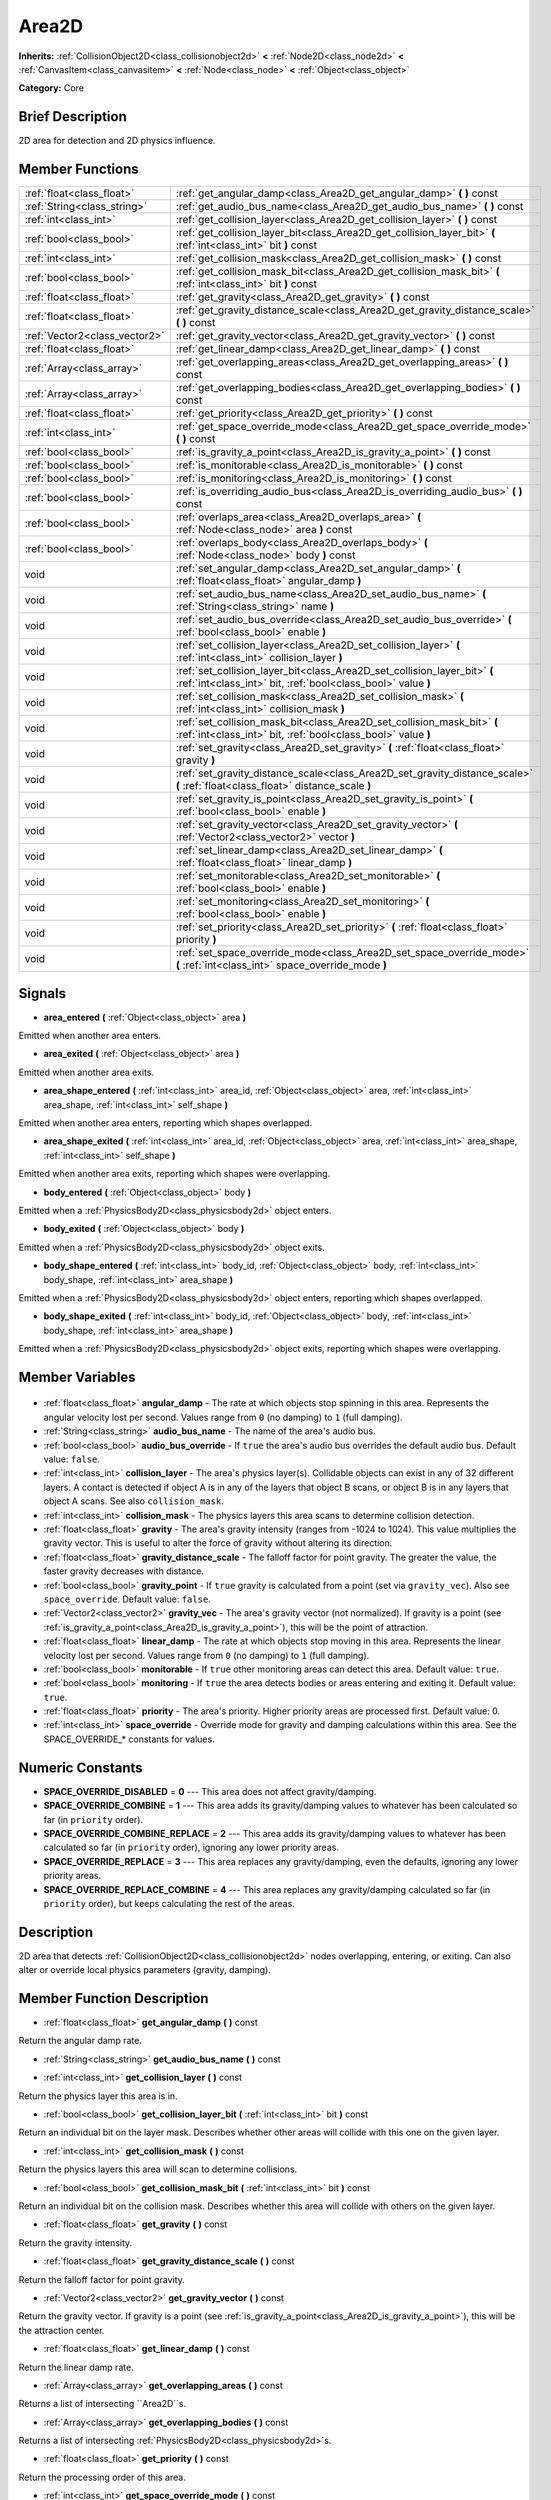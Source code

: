 .. Generated automatically by doc/tools/makerst.py in Godot's source tree.
.. DO NOT EDIT THIS FILE, but the Area2D.xml source instead.
.. The source is found in doc/classes or modules/<name>/doc_classes.

.. _class_Area2D:

Area2D
======

**Inherits:** :ref:`CollisionObject2D<class_collisionobject2d>` **<** :ref:`Node2D<class_node2d>` **<** :ref:`CanvasItem<class_canvasitem>` **<** :ref:`Node<class_node>` **<** :ref:`Object<class_object>`

**Category:** Core

Brief Description
-----------------

2D area for detection and 2D physics influence.

Member Functions
----------------

+--------------------------------+-------------------------------------------------------------------------------------------------------------------------------------------+
| :ref:`float<class_float>`      | :ref:`get_angular_damp<class_Area2D_get_angular_damp>` **(** **)** const                                                                  |
+--------------------------------+-------------------------------------------------------------------------------------------------------------------------------------------+
| :ref:`String<class_string>`    | :ref:`get_audio_bus_name<class_Area2D_get_audio_bus_name>` **(** **)** const                                                              |
+--------------------------------+-------------------------------------------------------------------------------------------------------------------------------------------+
| :ref:`int<class_int>`          | :ref:`get_collision_layer<class_Area2D_get_collision_layer>` **(** **)** const                                                            |
+--------------------------------+-------------------------------------------------------------------------------------------------------------------------------------------+
| :ref:`bool<class_bool>`        | :ref:`get_collision_layer_bit<class_Area2D_get_collision_layer_bit>` **(** :ref:`int<class_int>` bit **)** const                          |
+--------------------------------+-------------------------------------------------------------------------------------------------------------------------------------------+
| :ref:`int<class_int>`          | :ref:`get_collision_mask<class_Area2D_get_collision_mask>` **(** **)** const                                                              |
+--------------------------------+-------------------------------------------------------------------------------------------------------------------------------------------+
| :ref:`bool<class_bool>`        | :ref:`get_collision_mask_bit<class_Area2D_get_collision_mask_bit>` **(** :ref:`int<class_int>` bit **)** const                            |
+--------------------------------+-------------------------------------------------------------------------------------------------------------------------------------------+
| :ref:`float<class_float>`      | :ref:`get_gravity<class_Area2D_get_gravity>` **(** **)** const                                                                            |
+--------------------------------+-------------------------------------------------------------------------------------------------------------------------------------------+
| :ref:`float<class_float>`      | :ref:`get_gravity_distance_scale<class_Area2D_get_gravity_distance_scale>` **(** **)** const                                              |
+--------------------------------+-------------------------------------------------------------------------------------------------------------------------------------------+
| :ref:`Vector2<class_vector2>`  | :ref:`get_gravity_vector<class_Area2D_get_gravity_vector>` **(** **)** const                                                              |
+--------------------------------+-------------------------------------------------------------------------------------------------------------------------------------------+
| :ref:`float<class_float>`      | :ref:`get_linear_damp<class_Area2D_get_linear_damp>` **(** **)** const                                                                    |
+--------------------------------+-------------------------------------------------------------------------------------------------------------------------------------------+
| :ref:`Array<class_array>`      | :ref:`get_overlapping_areas<class_Area2D_get_overlapping_areas>` **(** **)** const                                                        |
+--------------------------------+-------------------------------------------------------------------------------------------------------------------------------------------+
| :ref:`Array<class_array>`      | :ref:`get_overlapping_bodies<class_Area2D_get_overlapping_bodies>` **(** **)** const                                                      |
+--------------------------------+-------------------------------------------------------------------------------------------------------------------------------------------+
| :ref:`float<class_float>`      | :ref:`get_priority<class_Area2D_get_priority>` **(** **)** const                                                                          |
+--------------------------------+-------------------------------------------------------------------------------------------------------------------------------------------+
| :ref:`int<class_int>`          | :ref:`get_space_override_mode<class_Area2D_get_space_override_mode>` **(** **)** const                                                    |
+--------------------------------+-------------------------------------------------------------------------------------------------------------------------------------------+
| :ref:`bool<class_bool>`        | :ref:`is_gravity_a_point<class_Area2D_is_gravity_a_point>` **(** **)** const                                                              |
+--------------------------------+-------------------------------------------------------------------------------------------------------------------------------------------+
| :ref:`bool<class_bool>`        | :ref:`is_monitorable<class_Area2D_is_monitorable>` **(** **)** const                                                                      |
+--------------------------------+-------------------------------------------------------------------------------------------------------------------------------------------+
| :ref:`bool<class_bool>`        | :ref:`is_monitoring<class_Area2D_is_monitoring>` **(** **)** const                                                                        |
+--------------------------------+-------------------------------------------------------------------------------------------------------------------------------------------+
| :ref:`bool<class_bool>`        | :ref:`is_overriding_audio_bus<class_Area2D_is_overriding_audio_bus>` **(** **)** const                                                    |
+--------------------------------+-------------------------------------------------------------------------------------------------------------------------------------------+
| :ref:`bool<class_bool>`        | :ref:`overlaps_area<class_Area2D_overlaps_area>` **(** :ref:`Node<class_node>` area **)** const                                           |
+--------------------------------+-------------------------------------------------------------------------------------------------------------------------------------------+
| :ref:`bool<class_bool>`        | :ref:`overlaps_body<class_Area2D_overlaps_body>` **(** :ref:`Node<class_node>` body **)** const                                           |
+--------------------------------+-------------------------------------------------------------------------------------------------------------------------------------------+
| void                           | :ref:`set_angular_damp<class_Area2D_set_angular_damp>` **(** :ref:`float<class_float>` angular_damp **)**                                 |
+--------------------------------+-------------------------------------------------------------------------------------------------------------------------------------------+
| void                           | :ref:`set_audio_bus_name<class_Area2D_set_audio_bus_name>` **(** :ref:`String<class_string>` name **)**                                   |
+--------------------------------+-------------------------------------------------------------------------------------------------------------------------------------------+
| void                           | :ref:`set_audio_bus_override<class_Area2D_set_audio_bus_override>` **(** :ref:`bool<class_bool>` enable **)**                             |
+--------------------------------+-------------------------------------------------------------------------------------------------------------------------------------------+
| void                           | :ref:`set_collision_layer<class_Area2D_set_collision_layer>` **(** :ref:`int<class_int>` collision_layer **)**                            |
+--------------------------------+-------------------------------------------------------------------------------------------------------------------------------------------+
| void                           | :ref:`set_collision_layer_bit<class_Area2D_set_collision_layer_bit>` **(** :ref:`int<class_int>` bit, :ref:`bool<class_bool>` value **)** |
+--------------------------------+-------------------------------------------------------------------------------------------------------------------------------------------+
| void                           | :ref:`set_collision_mask<class_Area2D_set_collision_mask>` **(** :ref:`int<class_int>` collision_mask **)**                               |
+--------------------------------+-------------------------------------------------------------------------------------------------------------------------------------------+
| void                           | :ref:`set_collision_mask_bit<class_Area2D_set_collision_mask_bit>` **(** :ref:`int<class_int>` bit, :ref:`bool<class_bool>` value **)**   |
+--------------------------------+-------------------------------------------------------------------------------------------------------------------------------------------+
| void                           | :ref:`set_gravity<class_Area2D_set_gravity>` **(** :ref:`float<class_float>` gravity **)**                                                |
+--------------------------------+-------------------------------------------------------------------------------------------------------------------------------------------+
| void                           | :ref:`set_gravity_distance_scale<class_Area2D_set_gravity_distance_scale>` **(** :ref:`float<class_float>` distance_scale **)**           |
+--------------------------------+-------------------------------------------------------------------------------------------------------------------------------------------+
| void                           | :ref:`set_gravity_is_point<class_Area2D_set_gravity_is_point>` **(** :ref:`bool<class_bool>` enable **)**                                 |
+--------------------------------+-------------------------------------------------------------------------------------------------------------------------------------------+
| void                           | :ref:`set_gravity_vector<class_Area2D_set_gravity_vector>` **(** :ref:`Vector2<class_vector2>` vector **)**                               |
+--------------------------------+-------------------------------------------------------------------------------------------------------------------------------------------+
| void                           | :ref:`set_linear_damp<class_Area2D_set_linear_damp>` **(** :ref:`float<class_float>` linear_damp **)**                                    |
+--------------------------------+-------------------------------------------------------------------------------------------------------------------------------------------+
| void                           | :ref:`set_monitorable<class_Area2D_set_monitorable>` **(** :ref:`bool<class_bool>` enable **)**                                           |
+--------------------------------+-------------------------------------------------------------------------------------------------------------------------------------------+
| void                           | :ref:`set_monitoring<class_Area2D_set_monitoring>` **(** :ref:`bool<class_bool>` enable **)**                                             |
+--------------------------------+-------------------------------------------------------------------------------------------------------------------------------------------+
| void                           | :ref:`set_priority<class_Area2D_set_priority>` **(** :ref:`float<class_float>` priority **)**                                             |
+--------------------------------+-------------------------------------------------------------------------------------------------------------------------------------------+
| void                           | :ref:`set_space_override_mode<class_Area2D_set_space_override_mode>` **(** :ref:`int<class_int>` space_override_mode **)**                |
+--------------------------------+-------------------------------------------------------------------------------------------------------------------------------------------+

Signals
-------

.. _class_Area2D_area_entered:

- **area_entered** **(** :ref:`Object<class_object>` area **)**

Emitted when another area enters.

.. _class_Area2D_area_exited:

- **area_exited** **(** :ref:`Object<class_object>` area **)**

Emitted when another area exits.

.. _class_Area2D_area_shape_entered:

- **area_shape_entered** **(** :ref:`int<class_int>` area_id, :ref:`Object<class_object>` area, :ref:`int<class_int>` area_shape, :ref:`int<class_int>` self_shape **)**

Emitted when another area enters, reporting which shapes overlapped.

.. _class_Area2D_area_shape_exited:

- **area_shape_exited** **(** :ref:`int<class_int>` area_id, :ref:`Object<class_object>` area, :ref:`int<class_int>` area_shape, :ref:`int<class_int>` self_shape **)**

Emitted when another area exits, reporting which shapes were overlapping.

.. _class_Area2D_body_entered:

- **body_entered** **(** :ref:`Object<class_object>` body **)**

Emitted when a :ref:`PhysicsBody2D<class_physicsbody2d>` object enters.

.. _class_Area2D_body_exited:

- **body_exited** **(** :ref:`Object<class_object>` body **)**

Emitted when a :ref:`PhysicsBody2D<class_physicsbody2d>` object exits.

.. _class_Area2D_body_shape_entered:

- **body_shape_entered** **(** :ref:`int<class_int>` body_id, :ref:`Object<class_object>` body, :ref:`int<class_int>` body_shape, :ref:`int<class_int>` area_shape **)**

Emitted when a :ref:`PhysicsBody2D<class_physicsbody2d>` object enters, reporting which shapes overlapped.

.. _class_Area2D_body_shape_exited:

- **body_shape_exited** **(** :ref:`int<class_int>` body_id, :ref:`Object<class_object>` body, :ref:`int<class_int>` body_shape, :ref:`int<class_int>` area_shape **)**

Emitted when a :ref:`PhysicsBody2D<class_physicsbody2d>` object exits, reporting which shapes were overlapping.


Member Variables
----------------

  .. _class_Area2D_angular_damp:

- :ref:`float<class_float>` **angular_damp** - The rate at which objects stop spinning in this area. Represents the angular velocity lost per second. Values range from ``0`` (no damping) to ``1`` (full damping).

  .. _class_Area2D_audio_bus_name:

- :ref:`String<class_string>` **audio_bus_name** - The name of the area's audio bus.

  .. _class_Area2D_audio_bus_override:

- :ref:`bool<class_bool>` **audio_bus_override** - If ``true`` the area's audio bus overrides the default audio bus. Default value: ``false``.

  .. _class_Area2D_collision_layer:

- :ref:`int<class_int>` **collision_layer** - The area's physics layer(s). Collidable objects can exist in any of 32 different layers. A contact is detected if object A is in any of the layers that object B scans, or object B is in any layers that object A scans. See also ``collision_mask``.

  .. _class_Area2D_collision_mask:

- :ref:`int<class_int>` **collision_mask** - The physics layers this area scans to determine collision detection.

  .. _class_Area2D_gravity:

- :ref:`float<class_float>` **gravity** - The area's gravity intensity (ranges from -1024 to 1024). This value multiplies the gravity vector. This is useful to alter the force of gravity without altering its direction.

  .. _class_Area2D_gravity_distance_scale:

- :ref:`float<class_float>` **gravity_distance_scale** - The falloff factor for point gravity. The greater the value, the faster gravity decreases with distance.

  .. _class_Area2D_gravity_point:

- :ref:`bool<class_bool>` **gravity_point** - If ``true`` gravity is calculated from a point (set via ``gravity_vec``). Also see ``space_override``. Default value: ``false``.

  .. _class_Area2D_gravity_vec:

- :ref:`Vector2<class_vector2>` **gravity_vec** - The area's gravity vector (not normalized). If gravity is a point (see :ref:`is_gravity_a_point<class_Area2D_is_gravity_a_point>`), this will be the point of attraction.

  .. _class_Area2D_linear_damp:

- :ref:`float<class_float>` **linear_damp** - The rate at which objects stop moving in this area. Represents the linear velocity lost per second. Values range from ``0`` (no damping) to ``1`` (full damping).

  .. _class_Area2D_monitorable:

- :ref:`bool<class_bool>` **monitorable** - If ``true`` other monitoring areas can detect this area. Default value: ``true``.

  .. _class_Area2D_monitoring:

- :ref:`bool<class_bool>` **monitoring** - If ``true`` the area detects bodies or areas entering and exiting it. Default value: ``true``.

  .. _class_Area2D_priority:

- :ref:`float<class_float>` **priority** - The area's priority. Higher priority areas are processed first. Default value: 0.

  .. _class_Area2D_space_override:

- :ref:`int<class_int>` **space_override** - Override mode for gravity and damping calculations within this area. See the SPACE_OVERRIDE\_\* constants for values.


Numeric Constants
-----------------

- **SPACE_OVERRIDE_DISABLED** = **0** --- This area does not affect gravity/damping.
- **SPACE_OVERRIDE_COMBINE** = **1** --- This area adds its gravity/damping values to whatever has been calculated so far (in ``priority`` order).
- **SPACE_OVERRIDE_COMBINE_REPLACE** = **2** --- This area adds its gravity/damping values to whatever has been calculated so far (in ``priority`` order), ignoring any lower priority areas.
- **SPACE_OVERRIDE_REPLACE** = **3** --- This area replaces any gravity/damping, even the defaults, ignoring any lower priority areas.
- **SPACE_OVERRIDE_REPLACE_COMBINE** = **4** --- This area replaces any gravity/damping calculated so far (in ``priority`` order), but keeps calculating the rest of the areas.

Description
-----------

2D area that detects :ref:`CollisionObject2D<class_collisionobject2d>` nodes overlapping, entering, or exiting. Can also alter or override local physics parameters (gravity, damping).

Member Function Description
---------------------------

.. _class_Area2D_get_angular_damp:

- :ref:`float<class_float>` **get_angular_damp** **(** **)** const

Return the angular damp rate.

.. _class_Area2D_get_audio_bus_name:

- :ref:`String<class_string>` **get_audio_bus_name** **(** **)** const

.. _class_Area2D_get_collision_layer:

- :ref:`int<class_int>` **get_collision_layer** **(** **)** const

Return the physics layer this area is in.

.. _class_Area2D_get_collision_layer_bit:

- :ref:`bool<class_bool>` **get_collision_layer_bit** **(** :ref:`int<class_int>` bit **)** const

Return an individual bit on the layer mask. Describes whether other areas will collide with this one on the given layer.

.. _class_Area2D_get_collision_mask:

- :ref:`int<class_int>` **get_collision_mask** **(** **)** const

Return the physics layers this area will scan to determine collisions.

.. _class_Area2D_get_collision_mask_bit:

- :ref:`bool<class_bool>` **get_collision_mask_bit** **(** :ref:`int<class_int>` bit **)** const

Return an individual bit on the collision mask. Describes whether this area will collide with others on the given layer.

.. _class_Area2D_get_gravity:

- :ref:`float<class_float>` **get_gravity** **(** **)** const

Return the gravity intensity.

.. _class_Area2D_get_gravity_distance_scale:

- :ref:`float<class_float>` **get_gravity_distance_scale** **(** **)** const

Return the falloff factor for point gravity.

.. _class_Area2D_get_gravity_vector:

- :ref:`Vector2<class_vector2>` **get_gravity_vector** **(** **)** const

Return the gravity vector. If gravity is a point (see :ref:`is_gravity_a_point<class_Area2D_is_gravity_a_point>`), this will be the attraction center.

.. _class_Area2D_get_linear_damp:

- :ref:`float<class_float>` **get_linear_damp** **(** **)** const

Return the linear damp rate.

.. _class_Area2D_get_overlapping_areas:

- :ref:`Array<class_array>` **get_overlapping_areas** **(** **)** const

Returns a list of intersecting ``Area2D``s.

.. _class_Area2D_get_overlapping_bodies:

- :ref:`Array<class_array>` **get_overlapping_bodies** **(** **)** const

Returns a list of intersecting :ref:`PhysicsBody2D<class_physicsbody2d>`\ s.

.. _class_Area2D_get_priority:

- :ref:`float<class_float>` **get_priority** **(** **)** const

Return the processing order of this area.

.. _class_Area2D_get_space_override_mode:

- :ref:`int<class_int>` **get_space_override_mode** **(** **)** const

Return the space override mode.

.. _class_Area2D_is_gravity_a_point:

- :ref:`bool<class_bool>` **is_gravity_a_point** **(** **)** const

Return whether gravity is a point. A point gravity will attract objects towards it, as opposed to a gravity vector, which moves them in a given direction.

.. _class_Area2D_is_monitorable:

- :ref:`bool<class_bool>` **is_monitorable** **(** **)** const

Return whether this area can be detected by other, monitoring, areas.

.. _class_Area2D_is_monitoring:

- :ref:`bool<class_bool>` **is_monitoring** **(** **)** const

Return whether this area detects bodies/areas entering/exiting it.

.. _class_Area2D_is_overriding_audio_bus:

- :ref:`bool<class_bool>` **is_overriding_audio_bus** **(** **)** const

.. _class_Area2D_overlaps_area:

- :ref:`bool<class_bool>` **overlaps_area** **(** :ref:`Node<class_node>` area **)** const

If ``true`` the given area overlaps the Area2D.

.. _class_Area2D_overlaps_body:

- :ref:`bool<class_bool>` **overlaps_body** **(** :ref:`Node<class_node>` body **)** const

If ``true`` the given body overlaps the Area2D.

.. _class_Area2D_set_angular_damp:

- void **set_angular_damp** **(** :ref:`float<class_float>` angular_damp **)**

Set the rate at which objects stop spinning in this area, if there are not any other forces making it spin. The value is a fraction of its current speed, lost per second. Thus, a value of 1.0 should mean stopping immediately, and 0.0 means the object never stops.

In practice, as the fraction of speed lost gets smaller with each frame, a value of 1.0 does not mean the object will stop in exactly one second. Only when the physics calculations are done at 1 frame per second, it does stop in a second.

.. _class_Area2D_set_audio_bus_name:

- void **set_audio_bus_name** **(** :ref:`String<class_string>` name **)**

.. _class_Area2D_set_audio_bus_override:

- void **set_audio_bus_override** **(** :ref:`bool<class_bool>` enable **)**

.. _class_Area2D_set_collision_layer:

- void **set_collision_layer** **(** :ref:`int<class_int>` collision_layer **)**

Set the physics layers this area is in.

Collidable objects can exist in any of 32 different layers. These layers are not visual, but more of a tagging system instead. A collidable can use these layers/tags to select with which objects it can collide, using :ref:`set_collision_mask<class_Area2D_set_collision_mask>`.

A contact is detected if object A is in any of the layers that object B scans, or object B is in any layer scanned by object A.

.. _class_Area2D_set_collision_layer_bit:

- void **set_collision_layer_bit** **(** :ref:`int<class_int>` bit, :ref:`bool<class_bool>` value **)**

Set/clear individual bits on the layer mask. This makes getting an area in/out of only one layer easier.

.. _class_Area2D_set_collision_mask:

- void **set_collision_mask** **(** :ref:`int<class_int>` collision_mask **)**

Set the physics layers this area can scan for collisions.

.. _class_Area2D_set_collision_mask_bit:

- void **set_collision_mask_bit** **(** :ref:`int<class_int>` bit, :ref:`bool<class_bool>` value **)**

Set/clear individual bits on the collision mask. This makes selecting the areas scanned easier.

.. _class_Area2D_set_gravity:

- void **set_gravity** **(** :ref:`float<class_float>` gravity **)**

Set the gravity intensity. This is useful to alter the force of gravity without altering its direction.

This value multiplies the gravity vector, whether it is the given vector (:ref:`set_gravity_vector<class_Area2D_set_gravity_vector>`), or a calculated one (when using a center of gravity).

.. _class_Area2D_set_gravity_distance_scale:

- void **set_gravity_distance_scale** **(** :ref:`float<class_float>` distance_scale **)**

Set the falloff factor for point gravity. The greater this value is, the faster the strength of gravity decreases with the square of distance.

.. _class_Area2D_set_gravity_is_point:

- void **set_gravity_is_point** **(** :ref:`bool<class_bool>` enable **)**

When overriding space parameters, this method sets whether this area has a center of gravity. To set/get the location of the center of gravity, use :ref:`set_gravity_vector<class_Area2D_set_gravity_vector>`/:ref:`get_gravity_vector<class_Area2D_get_gravity_vector>`.

.. _class_Area2D_set_gravity_vector:

- void **set_gravity_vector** **(** :ref:`Vector2<class_vector2>` vector **)**

Set the gravity vector. This vector does not have to be normalized.

If gravity is a point (see :ref:`is_gravity_a_point<class_Area2D_is_gravity_a_point>`), this will be the attraction center.

.. _class_Area2D_set_linear_damp:

- void **set_linear_damp** **(** :ref:`float<class_float>` linear_damp **)**

Set the rate at which objects stop moving in this area, if there are not any other forces moving it. The value is a fraction of its current speed, lost per second. Thus, a value of 1.0 should mean stopping immediately, and 0.0 means the object never stops.

In practice, as the fraction of speed lost gets smaller with each frame, a value of 1.0 does not mean the object will stop in exactly one second. Only when the physics calculations are done at 1 frame per second, it does stop in a second.

.. _class_Area2D_set_monitorable:

- void **set_monitorable** **(** :ref:`bool<class_bool>` enable **)**

Set whether this area can be detected by other, monitoring, areas. Only areas need to be marked as monitorable. Bodies are always so.

.. _class_Area2D_set_monitoring:

- void **set_monitoring** **(** :ref:`bool<class_bool>` enable **)**

Set whether this area can detect bodies/areas entering/exiting it.

.. _class_Area2D_set_priority:

- void **set_priority** **(** :ref:`float<class_float>` priority **)**

Set the order in which the area is processed. Greater values mean the area gets processed first. This is useful for areas which have a space override different from AREA_SPACE_OVERRIDE_DISABLED or AREA_SPACE_OVERRIDE_COMBINE, as they replace values, and are thus order-dependent.

Areas with the same priority value get evaluated in an unpredictable order, and should be differentiated if evaluation order is to be important.

.. _class_Area2D_set_space_override_mode:

- void **set_space_override_mode** **(** :ref:`int<class_int>` space_override_mode **)**

Set the space override mode. This mode controls how an area affects gravity and damp.

AREA_SPACE_OVERRIDE_DISABLED: This area does not affect gravity/damp. These are generally areas that exist only to detect collisions, and objects entering or exiting them.

AREA_SPACE_OVERRIDE_COMBINE: This area adds its gravity/damp values to whatever has been calculated so far. This way, many overlapping areas can combine their physics to make interesting effects.

AREA_SPACE_OVERRIDE_COMBINE_REPLACE: This area adds its gravity/damp values to whatever has been calculated so far. Then stops taking into account the rest of the areas, even the default one.

AREA_SPACE_OVERRIDE_REPLACE: This area replaces any gravity/damp, even the default one, and stops taking into account the rest of the areas.

AREA_SPACE_OVERRIDE_REPLACE_COMBINE: This area replaces any gravity/damp calculated so far, but keeps calculating the rest of the areas, down to the default one.


